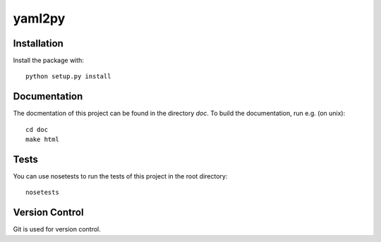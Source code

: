 yaml2py
=======

Installation
------------

Install the package with::

    python setup.py install

Documentation
-------------

The docmentation of this project can be found in the directory `doc`. To
build the documentation, run e.g. (on unix)::

    cd doc
    make html

Tests
-----

You can use nosetests to run the tests of this project in the root directory::

    nosetests

Version Control
---------------

Git is used for version control.
